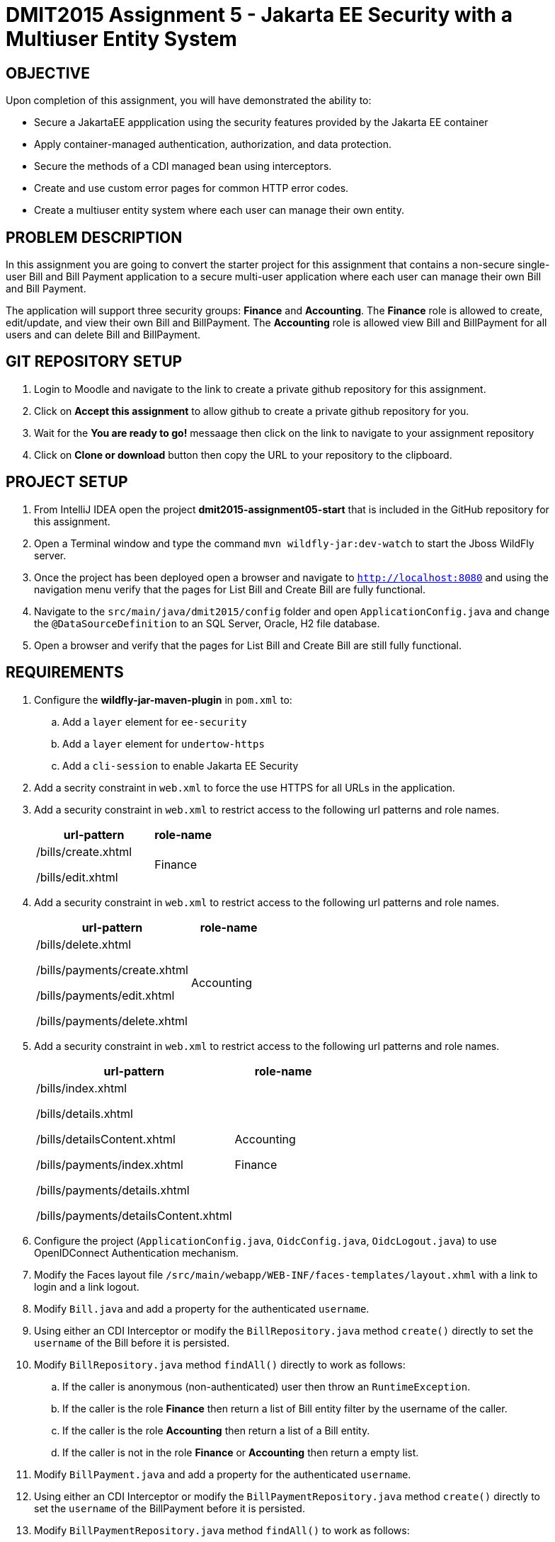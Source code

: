 = DMIT2015 Assignment 5 - Jakarta EE Security with a Multiuser Entity System
:source-highlighter: rouge
:max-width: 90%

== OBJECTIVE
Upon completion of this assignment, you will have demonstrated the ability to:

* Secure a JakartaEE appplication using the security features provided by the Jakarta EE container
* Apply container-managed authentication, authorization, and data protection.
* Secure the methods of a CDI managed bean using interceptors.
* Create and use custom error pages for common HTTP error codes.
* Create a multiuser entity system where each user can manage their own entity.

== PROBLEM DESCRIPTION
In this assignment you are going to convert the starter project for this assignment 
that contains a non-secure single-user Bill and Bill Payment application
to a secure multi-user application where each user can manage their own Bill and Bill Payment. 

The application will support three security groups: *Finance* and *Accounting*.
The *Finance* role is allowed to create, edit/update, and view their own Bill and BillPayment.
The *Accounting* role is allowed view Bill and BillPayment for all users and can delete Bill and BillPayment.


== GIT REPOSITORY SETUP
. Login to Moodle and navigate to the link to create a private github repository for this assignment.
. Click on *Accept this assignment* to allow github to create a private github repository for you.
. Wait for the *You are ready to go!* messaage then click on the link to navigate to your assignment repository
. Click on *Clone or download* button then copy the URL to your repository to the clipboard.

== PROJECT SETUP
. From IntelliJ IDEA open the project *dmit2015-assignment05-start* that is included in the GitHub repository for this assignment.
. Open a Terminal window and type the command `mvn wildfly-jar:dev-watch` to start the Jboss WildFly server.
. Once the project has been deployed open a browser and navigate to `http://localhost:8080` and using the navigation menu verify that the pages for List Bill and Create Bill are fully functional.
. Navigate to the `src/main/java/dmit2015/config` folder and open `ApplicationConfig.java` and change the `@DataSourceDefinition` 
to an SQL Server, Oracle, H2 file database.
. Open a browser and verify that the pages for List Bill and Create Bill are still fully functional.


== REQUIREMENTS
. Configure the *wildfly-jar-maven-plugin* in `pom.xml` to:
.. Add a `layer` element for `ee-security`
.. Add a `layer` element for `undertow-https`
.. Add a `cli-session` to enable Jakarta EE Security

. Add a secrity constraint in `web.xml` to force the use HTTPS for all URLs in the application.

. Add a security constraint in `web.xml` to restrict access to the following url patterns and role names.
+
[cols="2,1"]
|===
| url-pattern | role-name

| /bills/create.xhtml

/bills/edit.xhtml
| Finance
|===
+
. Add a security constraint in `web.xml` to restrict access to the following url patterns and role names.
+
[cols="2,1"]
|===
| url-pattern | role-name

| /bills/delete.xhtml

/bills/payments/create.xhtml

/bills/payments/edit.xhtml

/bills/payments/delete.xhtml
| Accounting
|===
+
. Add a security constraint in `web.xml` to restrict access to the following url patterns and role names.
+
[cols="2,1"]
|===
| url-pattern | role-name

| /bills/index.xhtml

/bills/details.xhtml

/bills/detailsContent.xhtml

/bills/payments/index.xhtml

/bills/payments/details.xhtml

/bills/payments/detailsContent.xhtml
| Accounting

Finance

|===
+

. Configure the project (`ApplicationConfig.java`, `OidcConfig.java`, `OidcLogout.java`) to use OpenIDConnect Authentication mechanism.

. Modify the Faces layout file `/src/main/webapp/WEB-INF/faces-templates/layout.xhml` with a link to login and a link logout.

. Modify `Bill.java` and add a property for the authenticated `username`.

. Using either an CDI Interceptor or modify the `BillRepository.java` method `create()` directly to set the `username` of the Bill before it is persisted.

. Modify `BillRepository.java` method `findAll()` directly to work as follows:
.. If the caller is anonymous (non-authenticated) user then throw an `RuntimeException`.
.. If the caller is the role *Finance* then return a list of Bill entity filter by the username of the caller.
.. If the caller is the role *Accounting* then return a list of a Bill entity.
.. If the caller is not in the role *Finance* or *Accounting* then return a empty list.

. Modify `BillPayment.java` and add a property for the authenticated `username`.

. Using either an CDI Interceptor or modify the `BillPaymentRepository.java` method `create()` 
directly to set the `username` of the BillPayment before it is persisted.

. Modify `BillPaymentRepository.java` method `findAll()` to work as follows:
.. If the caller is anonymous (non-authenticated) user then throw an `RuntimeException`.
.. If the caller is the role *Finance* then return a list of BillPayment entity filter by the username of the caller.
.. If the caller is the role *Accounting* then return all BillPayment entity.
.. If the caller is not in the role *Finance* or *Accounting* then return a empty list.

. Using a CDI Interceptor restrict access to the methods `create()` and `update()` to the role *Finance* in `BillRepository.java`.

. Using a CDI Interceptor restrict access to the methods `create()` and `update()` to the role *Accounting* in `BillPaymentRepository.java`.

. Using a CDI Interceptor restrict access to the methods `remove()` and `delete()` to the role *Accounting* in `BillRepository.java` and `BillPaymentRepository.java`.

. Using a CDI Interceptor restrict access to the method `findOneById()` to the roles *Finance* and *Accounting*.
   
. Configure your project to display custom error pages for error codes 403, 404, and 500.

. Test your application that you can login using an *Finance* account and create/edit Bills and BillPayments. 

. To avoid losing all your data each time your application starts.
.. Open *ApplicationConfig.java* comment out the line `url="jdbc:h2:mem:test;DB_CLOSE_DELAY=-1;",`
and uncomment the line `url="jdbc:h2:file:~/jdk/databases/h2/DMIT2015CourseDB;",` 
.. Open *persistence.xml* change the property `jakarta.persistence.schema-generation.database.action` value 
from `drop-and-create` to `create`.


== MARKING GUIDE

[cols="4,1"]
|===
| Demonstration Requirement | Marks

| Demonstrate that all Web application URLs are transported over HTTPS
| 1

| Demonstrate that you can login using an *Finance* account, create a bill, view your own bills, 
and a custom 403 error page is shown when you try to delete a bill or pay a bill.
| 2

| Demonstrate that you can login using an *Accounting* account, view all bills and payments, pay a bill, delete a bill, 
delete a payment, and a custom 403 error page is shown when you try to create or edit a bill.
| 2

| Demonstrate method-level security by login using an *Sales* account, 
using the Public menu links to create a new bill results in an access denied message and the list page shows no bills.
| 2

|===


== SUBMISSION/DEMONSTRATION REQUIREMENTS
* Commit and push your project to your git repository before the due date.
* Demonstrate in person the demonstration requirements on or before the due date.

== Resources
* https://eclipse-ee4j.github.io/jakartaee-tutorial/#security-2[Security in the Jakarta EE Platform]
* https://javaee.github.io/tutorial/interceptors.html#GKEED[Using Jakarta EE Interceptors]
* https://jakarta.ee/specifications/interceptors/2.0/interceptors-spec-2.0.html[Jakarta Interceptors]
* https://shiro.apache.org/jakarta-ee.html[Apache Shiro Jakarta EE Integration]
* https://shiro.apache.org/web.html[Apache Shiro Web Support]
* https://shiro.apache.org/documentation.html[Apache Shiro Documentation]